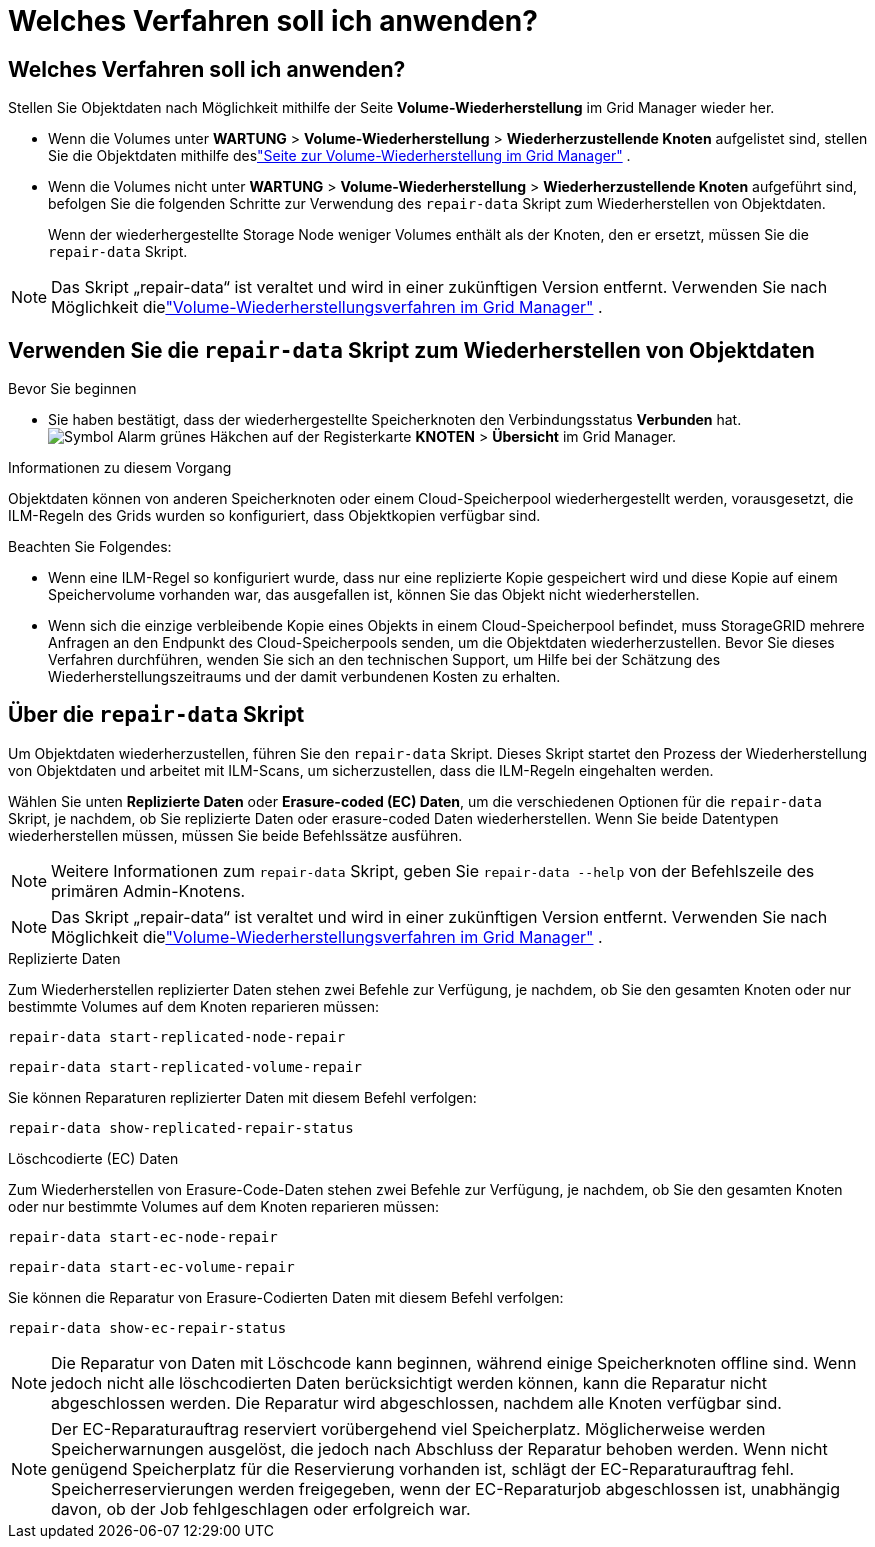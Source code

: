 = Welches Verfahren soll ich anwenden?
:allow-uri-read: 




== Welches Verfahren soll ich anwenden?

Stellen Sie Objektdaten nach Möglichkeit mithilfe der Seite *Volume-Wiederherstellung* im Grid Manager wieder her.

* Wenn die Volumes unter *WARTUNG* > *Volume-Wiederherstellung* > *Wiederherzustellende Knoten* aufgelistet sind, stellen Sie die Objektdaten mithilfe deslink:../maintain/restoring-volume.html["Seite zur Volume-Wiederherstellung im Grid Manager"] .
* Wenn die Volumes nicht unter *WARTUNG* > *Volume-Wiederherstellung* > *Wiederherzustellende Knoten* aufgeführt sind, befolgen Sie die folgenden Schritte zur Verwendung des `repair-data` Skript zum Wiederherstellen von Objektdaten.
+
Wenn der wiederhergestellte Storage Node weniger Volumes enthält als der Knoten, den er ersetzt, müssen Sie die `repair-data` Skript.




NOTE: Das Skript „repair-data“ ist veraltet und wird in einer zukünftigen Version entfernt.  Verwenden Sie nach Möglichkeit dielink:../maintain/restoring-volume.html["Volume-Wiederherstellungsverfahren im Grid Manager"] .



== Verwenden Sie die `repair-data` Skript zum Wiederherstellen von Objektdaten

.Bevor Sie beginnen
* Sie haben bestätigt, dass der wiederhergestellte Speicherknoten den Verbindungsstatus *Verbunden* hat.image:../media/icon_alert_green_checkmark.png["Symbol Alarm grünes Häkchen"] auf der Registerkarte *KNOTEN* > *Übersicht* im Grid Manager.


.Informationen zu diesem Vorgang
Objektdaten können von anderen Speicherknoten oder einem Cloud-Speicherpool wiederhergestellt werden, vorausgesetzt, die ILM-Regeln des Grids wurden so konfiguriert, dass Objektkopien verfügbar sind.

Beachten Sie Folgendes:

* Wenn eine ILM-Regel so konfiguriert wurde, dass nur eine replizierte Kopie gespeichert wird und diese Kopie auf einem Speichervolume vorhanden war, das ausgefallen ist, können Sie das Objekt nicht wiederherstellen.
* Wenn sich die einzige verbleibende Kopie eines Objekts in einem Cloud-Speicherpool befindet, muss StorageGRID mehrere Anfragen an den Endpunkt des Cloud-Speicherpools senden, um die Objektdaten wiederherzustellen.  Bevor Sie dieses Verfahren durchführen, wenden Sie sich an den technischen Support, um Hilfe bei der Schätzung des Wiederherstellungszeitraums und der damit verbundenen Kosten zu erhalten.




== Über die `repair-data` Skript

Um Objektdaten wiederherzustellen, führen Sie den `repair-data` Skript.  Dieses Skript startet den Prozess der Wiederherstellung von Objektdaten und arbeitet mit ILM-Scans, um sicherzustellen, dass die ILM-Regeln eingehalten werden.

Wählen Sie unten *Replizierte Daten* oder *Erasure-coded (EC) Daten*, um die verschiedenen Optionen für die `repair-data` Skript, je nachdem, ob Sie replizierte Daten oder erasure-coded Daten wiederherstellen.  Wenn Sie beide Datentypen wiederherstellen müssen, müssen Sie beide Befehlssätze ausführen.


NOTE: Weitere Informationen zum `repair-data` Skript, geben Sie `repair-data --help` von der Befehlszeile des primären Admin-Knotens.


NOTE: Das Skript „repair-data“ ist veraltet und wird in einer zukünftigen Version entfernt.  Verwenden Sie nach Möglichkeit dielink:../maintain/restoring-volume.html["Volume-Wiederherstellungsverfahren im Grid Manager"] .

[role="tabbed-block"]
====
.Replizierte Daten
--
Zum Wiederherstellen replizierter Daten stehen zwei Befehle zur Verfügung, je nachdem, ob Sie den gesamten Knoten oder nur bestimmte Volumes auf dem Knoten reparieren müssen:

`repair-data start-replicated-node-repair`

`repair-data start-replicated-volume-repair`

Sie können Reparaturen replizierter Daten mit diesem Befehl verfolgen:

`repair-data show-replicated-repair-status`

--
.Löschcodierte (EC) Daten
--
Zum Wiederherstellen von Erasure-Code-Daten stehen zwei Befehle zur Verfügung, je nachdem, ob Sie den gesamten Knoten oder nur bestimmte Volumes auf dem Knoten reparieren müssen:

`repair-data start-ec-node-repair`

`repair-data start-ec-volume-repair`

Sie können die Reparatur von Erasure-Codierten Daten mit diesem Befehl verfolgen:

`repair-data show-ec-repair-status`


NOTE: Die Reparatur von Daten mit Löschcode kann beginnen, während einige Speicherknoten offline sind.  Wenn jedoch nicht alle löschcodierten Daten berücksichtigt werden können, kann die Reparatur nicht abgeschlossen werden.  Die Reparatur wird abgeschlossen, nachdem alle Knoten verfügbar sind.


NOTE: Der EC-Reparaturauftrag reserviert vorübergehend viel Speicherplatz.  Möglicherweise werden Speicherwarnungen ausgelöst, die jedoch nach Abschluss der Reparatur behoben werden.  Wenn nicht genügend Speicherplatz für die Reservierung vorhanden ist, schlägt der EC-Reparaturauftrag fehl.  Speicherreservierungen werden freigegeben, wenn der EC-Reparaturjob abgeschlossen ist, unabhängig davon, ob der Job fehlgeschlagen oder erfolgreich war.

--
====